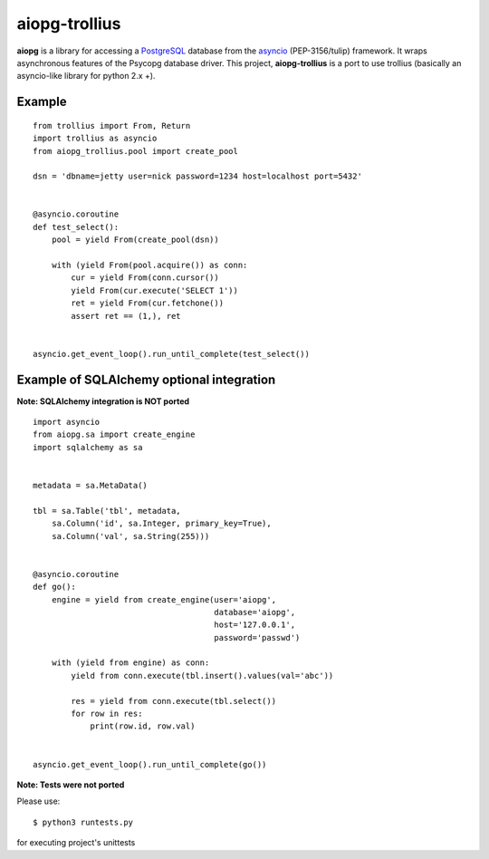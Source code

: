 aiopg-trollius
=======
.. image:: https://travis-ci.org/aio-libs/aiopg.svg?branch=master
    :target: https://travis-ci.org/aio-libs/aiopg
.. image:: https://coveralls.io/repos/aio-libs/aiopg/badge.svg
    :target: https://coveralls.io/r/aio-libs/aiopg

**aiopg** is a library for accessing a PostgreSQL_ database
from the asyncio_ (PEP-3156/tulip) framework. It wraps
asynchronous features of the Psycopg database driver. This
project, **aiopg-trollius** is a port to use trollius
(basically an asyncio-like library for python 2.x +).

Example
-------

::

   from trollius import From, Return
   import trollius as asyncio
   from aiopg_trollius.pool import create_pool

   dsn = 'dbname=jetty user=nick password=1234 host=localhost port=5432'


   @asyncio.coroutine
   def test_select():
       pool = yield From(create_pool(dsn))

       with (yield From(pool.acquire()) as conn:
           cur = yield From(conn.cursor())
           yield From(cur.execute('SELECT 1'))
           ret = yield From(cur.fetchone())
           assert ret == (1,), ret


   asyncio.get_event_loop().run_until_complete(test_select())


Example of SQLAlchemy optional integration
-------------------------------------------

**Note: SQLAlchemy integration is NOT ported**

::

   import asyncio
   from aiopg.sa import create_engine
   import sqlalchemy as sa


   metadata = sa.MetaData()

   tbl = sa.Table('tbl', metadata,
       sa.Column('id', sa.Integer, primary_key=True),
       sa.Column('val', sa.String(255)))


   @asyncio.coroutine
   def go():
       engine = yield from create_engine(user='aiopg',
                                         database='aiopg',
                                         host='127.0.0.1',
                                         password='passwd')

       with (yield from engine) as conn:
           yield from conn.execute(tbl.insert().values(val='abc'))

           res = yield from conn.execute(tbl.select())
           for row in res:
               print(row.id, row.val)


   asyncio.get_event_loop().run_until_complete(go())

.. _PostgreSQL: http://www.postgresql.org/
.. _asyncio: http://docs.python.org/3.4/library/asyncio.html

**Note: Tests were not ported**

Please use::

   $ python3 runtests.py

for executing project's unittests
